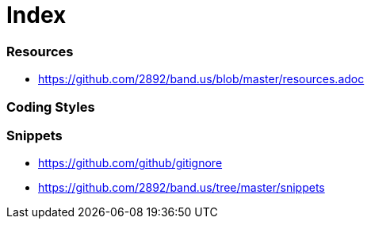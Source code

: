 = Index

=== Resources

* link:https://github.com/2892/band.us/blob/master/resources.adoc[https://github.com/2892/band.us/blob/master/resources.adoc]

=== Coding Styles

=== Snippets

* link:https://github.com/github/gitignore[https://github.com/github/gitignore]
* link:https://github.com/2892/band.us/tree/master/snippets[https://github.com/2892/band.us/tree/master/snippets]
